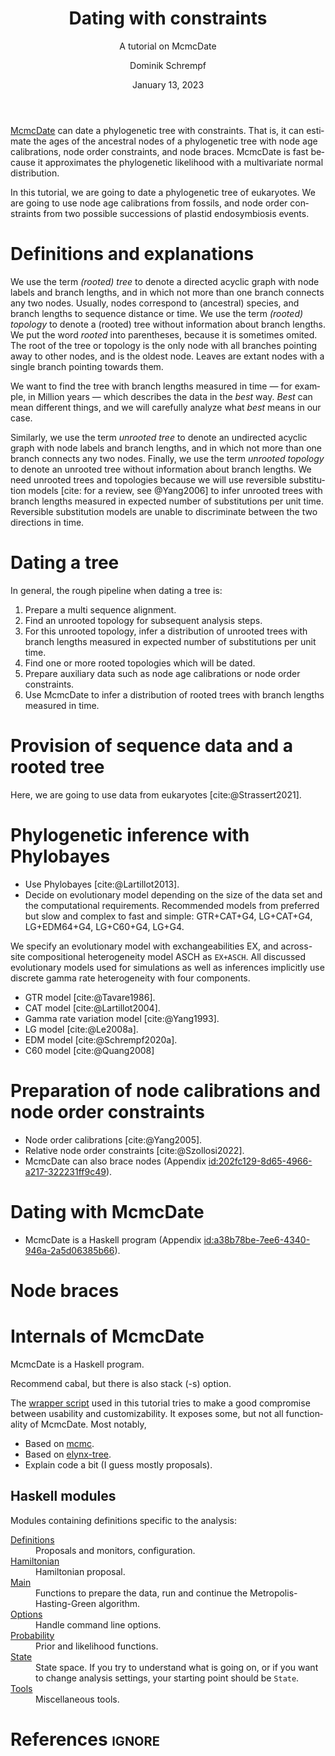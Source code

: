 #+options: ':t *:t -:t ::t <:t H:3 \n:nil ^:nil arch:headline author:t
#+options: broken-links:nil c:nil creator:nil d:(not "LOGBOOK") date:t e:t
#+options: email:nil f:t inline:t num:t p:nil pri:nil prop:nil stat:t tags:t
#+options: tasks:t tex:t timestamp:t title:t toc:nil todo:t |:t
#+title: Dating with constraints
#+subtitle: A tutorial on McmcDate
#+date: January 13, 2023
#+author: Dominik Schrempf
#+email: dominik.schrempf@gmail.com
#+language: en
#+select_tags: export
#+exclude_tags: noexport
#+creator: Emacs 28.2 (Org mode 9.6)

#+latex_class: myArticle
#+latex_class_options: [minted,svg]
#+latex_header:
#+latex_header_extra:
#+description:
#+keywords:
#+subtitle:
#+latex_engraved_theme:
#+latex_compiler: unused; see `org-latex-pdf-process'

#+bibliography: ~/Evolutionary-Biology/Bibliography/bibliography.bib
#+cite_export: biblatex

#+latex: \begin{abstract}
[[https://github.com/dschrempf/mcmc-date][McmcDate]] can date a phylogenetic tree with constraints. That is, it can estimate
the ages of the ancestral nodes of a phylogenetic tree with node age
calibrations, node order constraints, and node braces. McmcDate is fast because
it approximates the phylogenetic likelihood with a multivariate normal
distribution.

In this tutorial, we are going to date a phylogenetic tree of eukaryotes. We are
going to use node age calibrations from fossils, and node order constraints from
two possible successions of plastid endosymbiosis events.
#+latex: \end{abstract}

* Definitions and explanations
We use the term /(rooted) tree/ to denote a directed acyclic graph with node
labels and branch lengths, and in which not more than one branch connects any
two nodes. Usually, nodes correspond to (ancestral) species, and branch lengths
to sequence distance or time. We use the term /(rooted) topology/ to denote a
(rooted) tree without information about branch lengths. We put the word /rooted/
into parentheses, because it is sometimes omited. The root of the tree or
topology is the only node with all branches pointing away to other nodes, and is
the oldest node. Leaves are extant nodes with a single branch pointing towards
them.

We want to find the tree with branch lengths measured in time --- for example,
in Million years --- which describes the data in the /best/ way. /Best/ can mean
different things, and we will carefully analyze what /best/ means in our case.

Similarly, we use the term /unrooted tree/ to denote an undirected acyclic graph
with node labels and branch lengths, and in which not more than one branch
connects any two nodes. Finally, we use the term /unrooted topology/ to denote
an unrooted tree without information about branch lengths. We need unrooted
trees and topologies because we will use reversible substitution models [cite:
for a review, see @Yang2006] to infer unrooted trees with branch lengths
measured in expected number of substitutions per unit time. Reversible
substitution models are unable to discriminate between the two directions in
time.

* Dating a tree
In general, the rough pipeline when dating a tree is:
1. Prepare a multi sequence alignment.
2. Find an unrooted topology for subsequent analysis steps.
3. For this unrooted topology, infer a distribution of unrooted trees with
   branch lengths measured in expected number of substitutions per unit time.
4. Find one or more rooted topologies which will be dated.
4. Prepare auxiliary data such as node age calibrations or node order
   constraints.
5. Use McmcDate to infer a distribution of rooted trees with branch lengths
   measured in time.

* Provision of sequence data and a rooted tree
Here, we are going to use data from eukaryotes [cite:@Strassert2021].

* Phylogenetic inference with Phylobayes
- Use Phylobayes [cite:@Lartillot2013].
- Decide on evolutionary model depending on the size of the data set and the
  computational requirements. Recommended models from preferred but slow and
  complex to fast and simple: GTR+CAT+G4, LG+CAT+G4, LG+EDM64+G4, LG+C60+G4,
  LG+G4.

We specify an evolutionary model with exchangeabilities EX, and across-site
compositional heterogeneity model ASCH as =EX+ASCH=. All discussed evolutionary
models used for simulations as well as inferences implicitly use discrete gamma
rate heterogeneity with four components.

- GTR model [cite:@Tavare1986].
- CAT model [cite:@Lartillot2004].
- Gamma rate variation model [cite:@Yang1993].
- LG model [cite:@Le2008a].
- EDM model [cite:@Schrempf2020a].
- C60 model [cite:@Quang2008]

* Preparation of node calibrations and node order constraints
- Node order calibrations [cite:@Yang2005].
- Relative node order constraints [cite:@Szollosi2022].
- McmcDate can also brace nodes (Appendix [[id:202fc129-8d65-4966-a217-322231ff9c49]]).

* Dating with McmcDate
- McmcDate is a Haskell program (Appendix [[id:a38b78be-7ee6-4340-946a-2a5d06385b66]]).

\appendix

* Node braces
:PROPERTIES:
:ID:       202fc129-8d65-4966-a217-322231ff9c49
:END:

* Internals of McmcDate
:PROPERTIES:
:ID:       a38b78be-7ee6-4340-946a-2a5d06385b66
:END:
McmcDate is a Haskell program.

Recommend cabal, but there is also stack (-s) option.

The [[https://github.com/dschrempf/mcmc-date/blob/master/scripts/run][wrapper script]] used in this tutorial tries to make a good compromise between
usability and customizability. It exposes some, but not all functionality of
McmcDate. Most notably,

- Based on [[https://hackage.haskell.org/package/mcmc][mcmc]].
- Based on [[https://hackage.haskell.org/package/elynx-tree][elynx-tree]].
- Explain code a bit (I guess mostly proposals).

** Haskell modules
Modules containing definitions specific to the analysis:
- [[file:app/Definitions.hs][Definitions]] :: Proposals and monitors, configuration.
- [[file:app/Hamiltonian.hs][Hamiltonian]] :: Hamiltonian proposal.
- [[file:app/Main.hs][Main]] :: Functions to prepare the data, run and continue the
  Metropolis-Hasting-Green algorithm.
- [[file:app/Options.hs][Options]] :: Handle command line options.
- [[file:app/Probability.hs][Probability]] :: Prior and likelihood functions.
- [[file:app/State.hs][State]] :: State space. If you try to understand what is going on, or if you
  want to change analysis settings, your starting point should be =State=.
- [[file:app/Tools.hs][Tools]] :: Miscellaneous tools.

* References :ignore:
#+print_bibliography:
